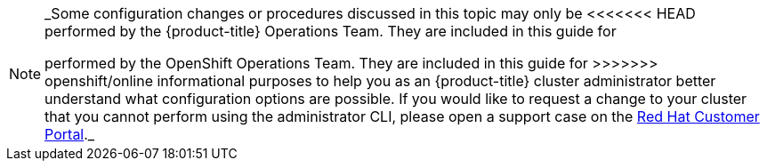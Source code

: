 [[admin-guide-osd-request]]
[NOTE]
====
_Some configuration changes or procedures discussed in this topic may only be
<<<<<<< HEAD
performed by the {product-title} Operations Team. They are included in this guide for
=======
performed by the OpenShift Operations Team. They are included in this guide for
>>>>>>> openshift/online
informational purposes to help you as an {product-title} cluster administrator
better understand what configuration options are possible. If you would like to
request a change to your cluster that you cannot perform using the
administrator CLI, please open a support case on the
https://access.redhat.com/support/[Red Hat Customer Portal]._
====

